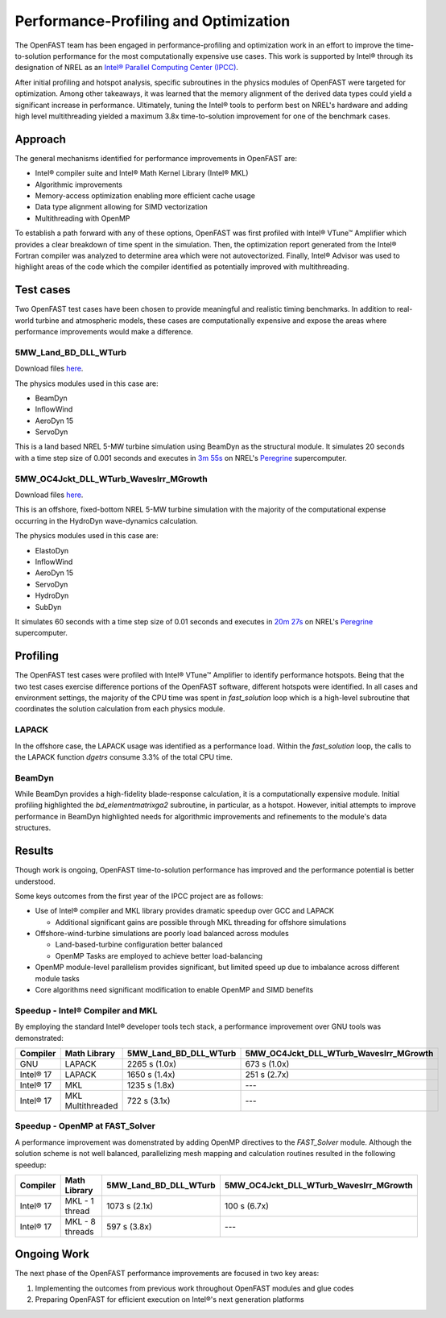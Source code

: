 Performance-Profiling and Optimization
======================================
The OpenFAST team has been engaged in performance-profiling and optimization
work in an effort to improve the time-to-solution performance for the most
computationally expensive use cases. This work is supported by Intel® through
its designation of NREL as an
`Intel® Parallel Computing Center (IPCC) <https://software.intel.com/en-us/ipcc>`_.

After initial profiling and hotspot analysis, specific subroutines in the
physics modules of OpenFAST were targeted for optimization. Among other
takeaways, it was learned that the memory alignment of the derived data
types could yield a significant increase in performance. Ultimately, tuning
the Intel® tools to perform best on NREL's hardware and adding high level
multithreading yielded a maximum 3.8x time-to-solution improvement for one
of the benchmark cases.

Approach
--------
The general mechanisms identified for performance improvements in OpenFAST are:

- Intel® compiler suite and Intel® Math Kernel Library (Intel® MKL)
- Algorithmic improvements
- Memory-access optimization enabling more efficient cache usage
- Data type alignment allowing for SIMD vectorization
- Multithreading with OpenMP

To establish a path forward with any of these options, OpenFAST was first
profiled with Intel® VTune™ Amplifier which provides a clear breakdown of
time spent in the simulation. Then, the optimization report generated from the
Intel® Fortran compiler was analyzed to determine area which were not
autovectorized. Finally, Intel® Advisor was used to highlight areas of the code
which the compiler identified as potentially improved with multithreading.

Test cases
----------
Two OpenFAST test cases have been chosen to provide meaningful and
realistic timing benchmarks. In addition to real-world turbine and
atmospheric models, these cases are computationally expensive and expose
the areas where performance improvements would make a difference.

5MW_Land_BD_DLL_WTurb
~~~~~~~~~~~~~~~~~~~~~
Download files `here <https://github.com/OpenFAST/r-test/tree/dev/glue-codes/openfast/5MW_Land_BD_DLL_WTurb>`__.

The physics modules used in this case are:

- BeamDyn
- InflowWind
- AeroDyn 15
- ServoDyn

This is a land based NREL 5-MW turbine simulation using BeamDyn as the
structural module. It simulates 20 seconds with a time step size of 0.001
seconds and executes in `3m 55s <https://my.cdash.org/testDetails.php?test=40171217&build=1649048>`__
on NREL's `Peregrine <https://www.nrel.gov/hpc/peregrine-system.html>`__
supercomputer.

5MW_OC4Jckt_DLL_WTurb_WavesIrr_MGrowth
~~~~~~~~~~~~~~~~~~~~~~~~~~~~~~~~~~~~~~
Download files `here <https://github.com/OpenFAST/r-test/tree/dev/glue-codes/openfast/5MW_OC4Jckt_DLL_WTurb_WavesIrr_MGrowth>`__.

This is an offshore, fixed-bottom NREL 5-MW turbine simulation with the
majority of the computational expense occurring in the HydroDyn wave-dynamics
calculation.

The physics modules used in this case are:

- ElastoDyn
- InflowWind
- AeroDyn 15
- ServoDyn
- HydroDyn
- SubDyn

It simulates 60 seconds with a time step size of 0.01 seconds and executes in
`20m 27s <https://my.cdash.org/testDetails.php?test=40171219&build=1649048>`__
on NREL's `Peregrine <https://www.nrel.gov/hpc/peregrine-system.html>`__
supercomputer.

Profiling
---------
The OpenFAST test cases were profiled with Intel® VTune™ Amplifier to
identify performance hotspots. Being that the two test cases exercise
difference portions of the OpenFAST software, different hotspots were
identified. In all cases and environment settings, the majority of the
CPU time was spent in `fast_solution` loop which is a high-level subroutine
that coordinates the solution calculation from each physics module.

LAPACK
~~~~~~
In the offshore case, the LAPACK usage was identified as a performance load.
Within the `fast_solution` loop, the calls to the LAPACK function `dgetrs`
consume 3.3% of the total CPU time.

.. figure:: images/offshore_lapack.png
   :width: 100%
   :align: center

BeamDyn
~~~~~~~
While BeamDyn provides a high-fidelity blade-response calculation, it is a
computationally expensive module. Initial profiling highlighted the
`bd_elementmatrixga2` subroutine, in particular, as a hotspot. However, initial
attempts to improve performance in BeamDyn highlighted needs for algorithmic
improvements and refinements to the module's data structures.

Results
-------
Though work is ongoing, OpenFAST time-to-solution performance has improved
and the performance potential is better understood.

Some keys outcomes from the first year of the IPCC project are as follows:

- Use of Intel® compiler and MKL library provides dramatic speedup over GCC
  and LAPACK

  - Additional significant gains are possible through MKL threading for
    offshore simulations

- Offshore-wind-turbine simulations are poorly load balanced
  across modules

  - Land-based-turbine configuration better balanced
  - OpenMP Tasks are employed to achieve better load-balancing

- OpenMP module-level parallelism provides significant, but limited speed
  up due to imbalance across different module tasks
- Core algorithms need significant modification to enable OpenMP and SIMD
  benefits


Speedup - Intel® Compiler and MKL
~~~~~~~~~~~~~~~~~~~~~~~~~~~~~~~~~
By employing the standard Intel® developer tools tech stack, a performance
improvement over GNU tools was demonstrated:

========= ================= ===================== ======================================
Compiler  Math Library      5MW_Land_BD_DLL_WTurb 5MW_OC4Jckt_DLL_WTurb_WavesIrr_MGrowth
========= ================= ===================== ======================================
GNU       LAPACK            2265 s (1.0x)         673 s (1.0x)
Intel® 17 LAPACK            1650 s (1.4x)         251 s (2.7x)
Intel® 17 MKL               1235 s (1.8x)         ---
Intel® 17 MKL Multithreaded 722 s (3.1x)          ---
========= ================= ===================== ======================================


Speedup - OpenMP at FAST_Solver
~~~~~~~~~~~~~~~~~~~~~~~~~~~~~~~
A performance improvement was domenstrated by adding OpenMP directives to the
`FAST_Solver` module. Although the solution scheme is not well balanced,
parallelizing mesh mapping and calculation routines resulted in the following
speedup:

========= =============== ===================== ======================================
Compiler  Math Library    5MW_Land_BD_DLL_WTurb 5MW_OC4Jckt_DLL_WTurb_WavesIrr_MGrowth
========= =============== ===================== ======================================
Intel® 17 MKL - 1 thread  1073 s (2.1x)         100 s (6.7x)
Intel® 17 MKL - 8 threads 597 s (3.8x)          ---
========= =============== ===================== ======================================


Ongoing Work
------------
The next phase of the OpenFAST performance improvements are focused in two key
areas:

1. Implementing the outcomes from previous work throughout OpenFAST modules and
   glue codes
2. Preparing OpenFAST for efficient execution on Intel®'s next generation
   platforms

.. Year 2 stuff:

.. Further, `Envision Energy USA, Ltd <http://www.envision-group.com/en/energy.html>`_
.. has continuously contributed code and expertise in this area.


.. Furthermore, NREL is optimizing OpenFAST for the future through profiling on
.. Intel next generation platform (NGP) simulators.

.. bd_5MW_dynamic
.. ~~~~~~~~~~~~~~
.. Download files `here <https://github.com/OpenFAST/r-test/tree/dev/modules/beamdyn/bd_5MW_dynamic>`__.

.. This is a standalone BeamDyn case of the NREL 5MW wind turbine. It simulates 30
.. seconds with a time step size of 0.002 seconds and executes in 24s on NREL's
.. Peregrine supercomputer.

.. BeamDyn dynamic solve

.. Performance Improvements
.. ------------------------
.. BeamDyn chosen as the module to improve from year 1

.. How to improve vectorization

.. BeamDyn Memory Alignment
.. ~~~~~~~~~~~~~~~~~~~~~~~~
.. Work accomplished to align beamdyn types in the dervive types module
.. - Ultimately, this needs to be done in the registry

.. Multithreading
.. ~~~~~~~~~~~~~~
.. OpenMP at the highest level
.. OpenMP added to BeamDyn dynamic solve

.. Speedup
.. -------

.. These are the areas where we have demonstrated performance improvements

.. BeamDyn Dynamic
.. ---------------
.. This improved beamdyn's time to solution by XX%

.. - VTune / Advisor
.. - Vectorization report
.. - SIMD report

.. Optimization Reports
.. The optimization reports provided by the Intel fortran compiler give a static
.. analysis of code optimization. Specifically, the vectorization and openmp
.. reports were analyzed to determine
